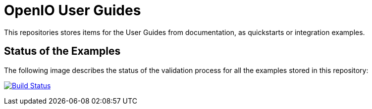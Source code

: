 = OpenIO User Guides

This repositories stores items for the User Guides from documentation, as quickstarts or integration examples.

== Status of the Examples

The following image describes the status of the validation process for all the examples stored in this repository:

image:https://travis-ci.org/open-io/oio-user-guides.svg?branch=master["Build Status", link="https://travis-ci.org/open-io/oio-user-guides"]

